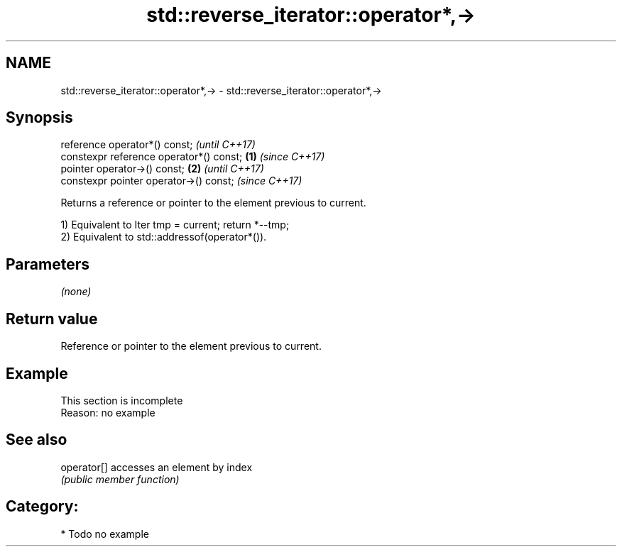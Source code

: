 .TH std::reverse_iterator::operator*,-> 3 "2021.11.17" "http://cppreference.com" "C++ Standard Libary"
.SH NAME
std::reverse_iterator::operator*,-> \- std::reverse_iterator::operator*,->

.SH Synopsis
   reference operator*() const;                   \fI(until C++17)\fP
   constexpr reference operator*() const; \fB(1)\fP     \fI(since C++17)\fP
   pointer operator->() const;                \fB(2)\fP               \fI(until C++17)\fP
   constexpr pointer operator->() const;                        \fI(since C++17)\fP

   Returns a reference or pointer to the element previous to current.

   1) Equivalent to Iter tmp = current; return *--tmp;
   2) Equivalent to std::addressof(operator*()).

.SH Parameters

   \fI(none)\fP

.SH Return value

   Reference or pointer to the element previous to current.

.SH Example

    This section is incomplete
    Reason: no example

.SH See also

   operator[] accesses an element by index
              \fI(public member function)\fP

.SH Category:

     * Todo no example
